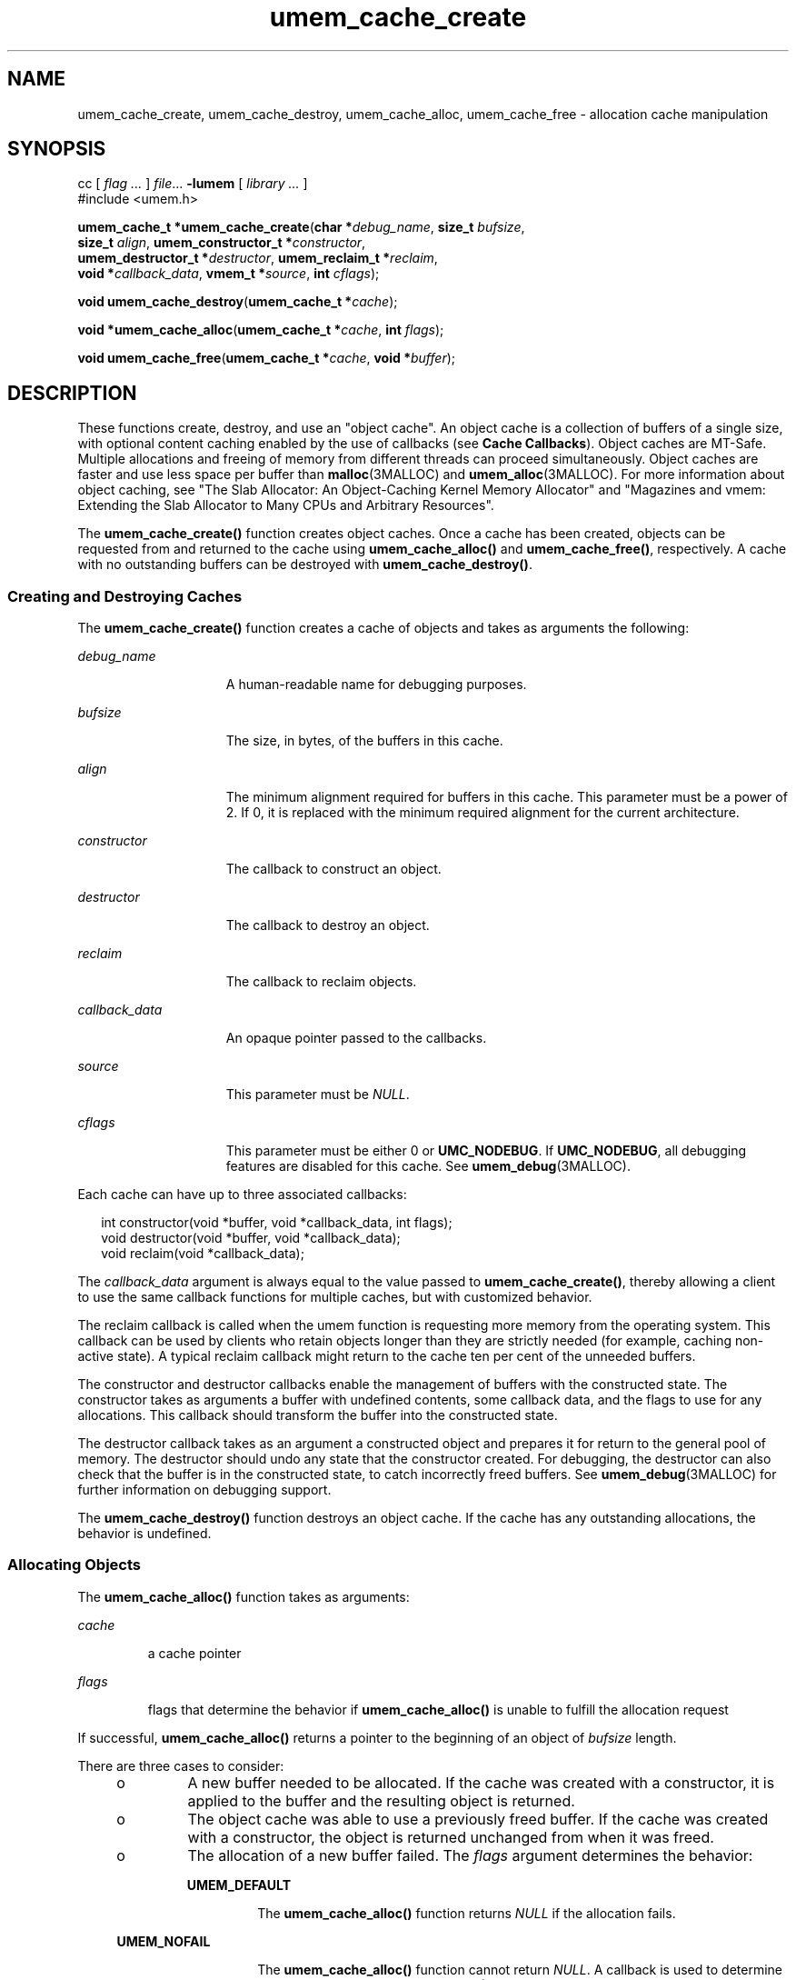 '\" te
.\" CDDL HEADER START
.\"
.\" The contents of this file are subject to the terms of the
.\" Common Development and Distribution License (the "License").
.\" You may not use this file except in compliance with the License.
.\"
.\" You can obtain a copy of the license at usr/src/OPENSOLARIS.LICENSE
.\" or http://www.opensolaris.org/os/licensing.
.\" See the License for the specific language governing permissions
.\" and limitations under the License.
.\"
.\" When distributing Covered Code, include this CDDL HEADER in each
.\" file and include the License file at usr/src/OPENSOLARIS.LICENSE.
.\" If applicable, add the following below this CDDL HEADER, with the
.\" fields enclosed by brackets "[]" replaced with your own identifying
.\" information: Portions Copyright [yyyy] [name of copyright owner]
.\"
.\" CDDL HEADER END
.\" Copyright (c) 2003, Sun Microsystems, Inc. All Rights Reserved.
.TH umem_cache_create 3MALLOC "4 Nov 2003" "SunOS 5.11" "Memory Allocation Library Functions"
.SH NAME
umem_cache_create, umem_cache_destroy, umem_cache_alloc, umem_cache_free \- allocation cache manipulation
.SH SYNOPSIS
.LP
.nf
cc [ \fIflag \&.\|.\|.\fR ] \fIfile\fR\&.\|.\|. \fB-lumem\fR [ \fIlibrary \&.\|.\|.\fR ]
#include <umem.h>

\fBumem_cache_t *\fR\fBumem_cache_create\fR(\fBchar *\fR\fIdebug_name\fR, \fBsize_t\fR \fIbufsize\fR,
    \fBsize_t\fR \fIalign\fR, \fBumem_constructor_t *\fR\fIconstructor\fR,
    \fBumem_destructor_t *\fR\fIdestructor\fR, \fBumem_reclaim_t *\fR\fIreclaim\fR,
    \fBvoid *\fR\fIcallback_data\fR, \fBvmem_t *\fR\fIsource\fR, \fBint\fR \fIcflags\fR);
.fi
.LP
.nf
\fBvoid\fR \fBumem_cache_destroy\fR(\fBumem_cache_t *\fR\fIcache\fR);
.fi
.LP
.nf
\fBvoid *\fR\fBumem_cache_alloc\fR(\fBumem_cache_t *\fR\fIcache\fR, \fBint\fR \fIflags\fR);
.fi
.LP
.nf
\fBvoid\fR \fBumem_cache_free\fR(\fBumem_cache_t *\fR\fIcache\fR, \fBvoid *\fR\fIbuffer\fR);
.fi

.SH DESCRIPTION

.LP
These functions create, destroy, and use an "object cache".  An object cache is a collection of buffers of a single size, with optional content caching enabled by the use of callbacks (see \fBCache Callbacks\fR).  Object caches are MT-Safe. Multiple allocations and freeing of
memory from different threads can proceed simultaneously.  Object caches are faster and use less space per buffer than
\fBmalloc\fR(3MALLOC) and
\fBumem_alloc\fR(3MALLOC).  For more information about object caching, see "The Slab Allocator: An Object-Caching Kernel Memory Allocator" and "Magazines
and vmem: Extending the Slab Allocator to Many CPUs and Arbitrary Resources".
.sp

.LP
The \fBumem_cache_create()\fR function creates object caches. Once a cache has been created, objects can be requested from and returned to the cache using \fBumem_cache_alloc()\fR and \fBumem_cache_free()\fR, respectively. A cache with no outstanding
buffers can be destroyed with \fBumem_cache_destroy()\fR.
.sp

.SS Creating and Destroying Caches

.LP
The \fBumem_cache_create()\fR function creates a cache of objects and takes as arguments the following:
.sp

.sp
.ne 2
.mk
.na
\fB\fIdebug_name\fR\fR
.ad
.RS 15n
.rt
A human-readable name for debugging purposes.
.sp

.RE

.sp
.ne 2
.mk
.na
\fB\fIbufsize\fR\fR
.ad
.RS 15n
.rt
The size, in bytes, of the buffers in this cache.
.sp

.RE

.sp
.ne 2
.mk
.na
\fB\fIalign\fR\fR
.ad
.RS 15n
.rt
The minimum alignment required for buffers in this cache. This parameter must be a power of 2. If 0, it is replaced with the minimum required alignment for the current architecture.
.sp

.RE

.sp
.ne 2
.mk
.na
\fB\fIconstructor\fR\fR
.ad
.RS 15n
.rt
The callback to construct an object.
.sp

.RE

.sp
.ne 2
.mk
.na
\fB\fIdestructor\fR\fR
.ad
.RS 15n
.rt
The callback to destroy an object.
.sp

.RE

.sp
.ne 2
.mk
.na
\fB\fIreclaim\fR\fR
.ad
.RS 15n
.rt
The callback to reclaim objects.
.sp

.RE

.sp
.ne 2
.mk
.na
\fB\fIcallback_data\fR\fR
.ad
.RS 15n
.rt
An opaque pointer passed to the callbacks.
.sp

.RE

.sp
.ne 2
.mk
.na
\fB\fIsource\fR\fR
.ad
.RS 15n
.rt
This parameter must be \fINULL\fR.
.sp

.RE

.sp
.ne 2
.mk
.na
\fB\fIcflags\fR\fR
.ad
.RS 15n
.rt
This parameter must be either 0 or \fBUMC_NODEBUG\fR. If \fBUMC_NODEBUG\fR, all debugging features are disabled for this cache. See
\fBumem_debug\fR(3MALLOC).
.sp

.RE

.LP
Each cache can have up to three associated callbacks:
.sp

.LP
.in +2
.nf
int constructor(void *buffer, void *callback_data, int flags);
void destructor(void *buffer, void *callback_data);
void reclaim(void *callback_data);
.fi
.in -2

.LP
The \fIcallback_data\fR argument is always equal to the value passed to \fBumem_cache_create()\fR, thereby allowing a client to use the same callback functions for multiple caches, but with customized behavior.
.sp

.LP
The reclaim callback is called when the umem function is requesting more memory from the operating system. This callback can be used by clients who retain objects longer than they are strictly needed (for example, caching non-active state).  A typical reclaim callback might return to the
cache ten per cent of the unneeded buffers.
.sp

.LP
The constructor and destructor callbacks enable the management of buffers with the constructed state. The constructor takes as arguments a buffer with undefined contents, some callback data, and the flags to use for any allocations. This callback should transform the buffer into the constructed
state.
.sp

.LP
The destructor callback takes as an argument a constructed object and prepares it for return to the general pool of memory.  The destructor should undo any state that the constructor created.  For debugging, the destructor can also check that the buffer is in the constructed state, to catch
incorrectly freed buffers.  See
\fBumem_debug\fR(3MALLOC) for further information on debugging support.
.sp

.LP
The \fBumem_cache_destroy()\fR function destroys an object cache. If the cache has any outstanding allocations, the behavior is undefined.
.sp

.SS Allocating Objects

.LP
The \fBumem_cache_alloc()\fR function takes as arguments:
.sp

.sp
.ne 2
.mk
.na
\fB\fIcache\fR\fR
.ad
.RS 7n
.rt
a cache pointer
.sp

.RE

.sp
.ne 2
.mk
.na
\fB\fIflags\fR\fR
.ad
.RS 7n
.rt
flags that determine the behavior if \fBumem_cache_alloc()\fR is unable to fulfill the allocation request
.sp

.RE

.LP
If successful, \fBumem_cache_alloc()\fR returns a pointer to the beginning of an object of \fIbufsize\fR length.
.sp

.LP
There are three cases to consider:
.sp

.sp
.RS +4
.TP
.ie t \(bu
.el o
A new buffer needed to be allocated. If the cache was created with a constructor, it is applied to the buffer and the resulting object is returned.
.sp

.RE

.sp
.RS +4
.TP
.ie t \(bu
.el o
The object cache was able to use a previously freed buffer.  If the cache was created with a constructor, the object is returned unchanged from when it was freed.
.sp

.RE

.sp
.RS +4
.TP
.ie t \(bu
.el o
The allocation of a new buffer failed. The \fIflags\fR argument determines the behavior:
.sp

.sp
.ne 2
.mk
.na
\fB\fBUMEM_DEFAULT\fR\fR
.ad
.RS 14n
.rt
The \fBumem_cache_alloc()\fR function returns \fINULL\fR if the allocation fails.
.sp

.RE

.sp
.ne 2
.mk
.na
\fB\fBUMEM_NOFAIL\fR\fR
.ad
.RS 14n
.rt
The \fBumem_cache_alloc()\fR function cannot return \fINULL\fR. A callback is used to determine what action occurs. See
\fBumem_alloc\fR(3MALLOC) for more information.
.sp

.RE

.RE

.SS Freeing Objects

.LP
The \fBumem_cache_free()\fR function takes as arguments:
.sp

.sp
.ne 2
.mk
.na
\fB\fIcache\fR\fR
.ad
.RS 7n
.rt
a cache pointer
.sp

.RE

.sp
.ne 2
.mk
.na
\fB\fIbuf\fR\fR
.ad
.RS 7n
.rt
a pointer previously returned from \fBumem_cache_alloc()\fR. This argument must not be \fINULL\fR.
.sp

.RE

.LP
If the cache was created with a constructor callback, the object must be returned to the constructed state before it is freed.
.sp

.LP
Undefined behavior results if an object is freed multiple times, if an object is modified after it is freed, or if an object is freed to a cache other than the one from which it was allocated.
.sp

.SS Caches with Constructors

.LP
When a constructor callback is in use, there is essentially a contract between the cache and its clients.  The cache guarantees that all objects returned from \fBumem_cache_alloc()\fR will be in the constructed state, and the client guarantees that it will return the object
to the constructed state before handing it to \fBumem_cache_free()\fR.
.sp

.SH RETURN VALUES

.LP
Upon failure, the \fBumem_cache_create()\fR function returns a null pointer.
.sp

.SH ERRORS

.LP
The \fBumem_cache_create()\fR function will fail if:
.sp

.sp
.ne 2
.mk
.na
\fB\fBEAGAIN\fR\fR
.ad
.RS 8n
.rt
There is not enough memory available to allocate the cache data structure.
.sp

.RE

.sp
.ne 2
.mk
.na
\fB\fBEINVAL\fR\fR
.ad
.RS 8n
.rt
The \fIdebug_name\fR argument is \fINULL\fR, the \fIalign\fR argument is not a power of two or is larger than the system pagesize, or the \fIbufsize\fR argument is 0.
.sp

.RE

.sp
.ne 2
.mk
.na
\fB\fBENOMEM\fR\fR
.ad
.RS 8n
.rt
The \fBlibumem\fR library could not be initialized, or the \fIbufsize\fR argument is too large and its use would cause integer overflow to occur.
.sp

.RE

.SH EXAMPLES
.LP
\fBExample 1 \fRUse a fixed-size structure with no constructor callback.

.LP
.in +2
.nf
#include <umem.h>

typedef struct my_obj {
    long my_data1;
} my_obj_t;

/*
* my_objs can be freed at any time.  The contents of
* my_data1 is undefined at allocation time.
*/

umem_cache_t *my_obj_cache;

\&...
my_obj_cache = umem_cache_create("my_obj", sizeof (my_obj_t),
   0, NULL, NULL, NULL, NULL, NULL, 0);
\&...
my_obj_t *cur = umem_cache_alloc(my_obj_cache, UMEM_DEFAULT);
\&...
/* use cur */
\&...
umem_cache_free(my_obj_cache, cur);
\&...
.fi
.in -2
.LP
\fBExample 2 \fRUse an object with a mutex.

.LP
.in +2
.nf
#define _REENTRANT
#include <synch.h>
#include <umem.h>

typedef struct my_obj {
         mutex_t my_mutex;
         long my_data;
} my_obj_t;

/*
* my_objs can only be freed when my_mutex is unlocked.
*/
int
my_obj_constructor(void *buf, void *ignored, int flags)
{
         my_obj_t *myobj = buf;

         (void) mutex_init(&my_obj->my_mutex, USYNC_THREAD, NULL);

         return (0);
}

void
my_obj_destructor(void *buf, void *ignored)
{
         my_obj_t *myobj = buf;

         (void) mutex_destroy(&my_obj->my_mutex);
}

umem_cache_t *my_obj_cache;

\&...
my_obj_cache = umem_cache_create("my_obj", sizeof (my_obj_t),
   0, my_obj_constructor, my_obj_destructor, NULL, NULL,
        NULL, 0);
\&...
my_obj_t *cur = umem_cache_alloc(my_obj_cache, UMEM_DEFAULT);
cur->my_data = 0;       /* cannot assume anything about my_data */
\&...
umem_cache_free(my_obj_cache, cur);
\&...
.fi
.in -2
.LP
\fBExample 3 \fRUse a more complex object with a mutex.

.LP
.in +2
.nf
#define _REENTRANT
#include <assert.h>
#include <synch.h>
#include <umem.h>

typedef struct my_obj {
         mutex_t my_mutex;
         cond_t my_cv;
         struct bar *my_barlist;
         unsigned my_refcount;
} my_obj_t;

/*
* my_objs can only be freed when my_barlist == NULL,
* my_refcount == 0, there are no waiters on my_cv, and
* my_mutex is unlocked.
*/

int
my_obj_constructor(void *buf, void *ignored, int flags)
{
         my_obj_t *myobj = buf;

         (void) mutex_init(&my_obj->my_mutex, USYNC_THREAD, NULL);
         (void) cond_init(&my_obj->my_cv, USYNC_THREAD, NULL);
         myobj->my_barlist = NULL;
         myobj->my_refcount = 0;

         return (0);
}

void
my_obj_destructor(void *buf, void *ignored)
{
         my_obj_t *myobj = buf;

         assert(myobj->my_refcount == 0);
         assert(myobj->my_barlist == NULL);
         (void) cond_destroy(&my_obj->my_cv);
         (void) mutex_destroy(&my_obj->my_mutex);
}

umem_cache_t *my_obj_cache;

\&...
my_obj_cache = umem_cache_create("my_obj", sizeof (my_obj_t),
   0, my_obj_constructor, my_obj_destructor, NULL, NULL,
        NULL, 0);
\&...
my_obj_t *cur = umem_cache_alloc(my_obj_cache, UMEM_DEFAULT);
\&...
/* use cur */
\&...
umem_cache_free(my_obj_cache, cur);
\&...
.fi
.in -2
.LP
\fBExample 4 \fRUse objects with a subordinate buffer while reusing callbacks.

.LP
.in +2
.nf
#include assert.h>
#include umem.h>

typedef struct my_obj {
         char *my_buffer;
         size_t my_size;
} my_obj_t;

/*
* my_size and the my_buffer pointer should never be changed
*/

int
my_obj_constructor(void *buf, void *arg, int flags)
{
         size_t sz = (size_t)arg;

         my_obj_t *myobj = buf;

         if ((myobj->my_buffer = umem_alloc(sz, flags)) == NULL)
               return (1);

         my_size = sz;

         return (0);
}

void
my_obj_destructor(void *buf, void *arg)
{
         size_t sz = (size_t)arg;

         my_obj_t *myobj = buf;

         assert(sz == buf->my_size);
         umem_free(myobj->my_buffer, sz);
}

\&...
umem_cache_t *my_obj_4k_cache;
umem_cache_t *my_obj_8k_cache;
\&...
my_obj_cache_4k = umem_cache_create("my_obj_4k", sizeof (my_obj_t),
        0, my_obj_constructor, my_obj_destructor, NULL,
        (void *)4096, NULL, 0);

my_obj_cache_8k = umem_cache_create("my_obj_8k", sizeof (my_obj_t),
        0, my_obj_constructor, my_obj_destructor, NULL,
        (void *)8192, NULL, 0);
\&...
my_obj_t *my_obj_4k = umem_cache_alloc(my_obj_4k_cache,
        UMEM_DEFAULT);
my_obj_t *my_obj_8k = umem_cache_alloc(my_obj_8k_cache,
        UMEM_DEFAULT);
/* no assumptions should be made about the contents
of the buffers */
\&...
/* make sure to return them to the correct cache */
umem_cache_free(my_obj_4k_cache, my_obj_4k);
umem_cache_free(my_obj_8k_cache, my_obj_8k);
\&...
.fi
.in -2

.LP
See the \fBEXAMPLES\fR section of
\fBumem_alloc\fR(3MALLOC) for examples involving the \fBUMEM_NOFAIL\fR flag.
.sp

.SH ATTRIBUTES

.LP
See
\fBattributes\fR(5) for descriptions of the following attributes:
.sp

.LP

.sp
.TS
tab() box;
cw(2.75i) |cw(2.75i)
lw(2.75i) |lw(2.75i)
.
ATTRIBUTE TYPEATTRIBUTE VALUE
_
Interface StabilityEvolving
_
MT-LevelMT-Safe
.TE

.SH SEE ALSO

.LP

\fBsetcontext\fR(2),
\fBatexit\fR(3C),
\fBlibumem\fR(3LIB),
\fBlongjmp\fR(3C),
\fBswapcontext\fR(3C),
\fBthr_exit\fR(3C),
\fBumem_alloc\fR(3MALLOC),
\fBumem_debug\fR(3MALLOC),
\fBattributes\fR(5)
.sp

.LP
Bonwick, Jeff, "The Slab Allocator: An Object-Caching Kernel Memory Allocator", Proceedings of the Summer 1994 Usenix Conference.
.sp

.LP
Bonwick, Jeff and Jonathan Adams, "Magazines and vmem: Extending the Slab Allocator to Many CPUs and Arbitrary Resources", Proceedings of the Summer 2001 Usenix Conference.
.sp

.SH WARNINGS

.LP
Any of the following can cause undefined results:
.sp

.sp
.RS +4
.TP
.ie t \(bu
.el o
Destroying a cache that has outstanding allocated buffers.
.sp

.RE

.sp
.RS +4
.TP
.ie t \(bu
.el o
Using a cache after it has been destroyed.
.sp

.RE

.sp
.RS +4
.TP
.ie t \(bu
.el o
Calling \fBumem_cache_free()\fR on the same buffer multiple times.
.sp

.RE

.sp
.RS +4
.TP
.ie t \(bu
.el o
Passing a \fINULL\fR pointer to \fBumem_cache_free()\fR.
.sp

.RE

.sp
.RS +4
.TP
.ie t \(bu
.el o
Writing past the end of a buffer.
.sp

.RE

.sp
.RS +4
.TP
.ie t \(bu
.el o
Reading from or writing to a buffer after it has been freed.
.sp

.RE

.sp
.RS +4
.TP
.ie t \(bu
.el o
Performing \fBUMEM_NOFAIL\fR allocations from an
\fBatexit\fR(3C) handler.
.sp

.RE

.LP
Per-cache callbacks can be called from a variety of contexts. The use of functions that modify the active context, such as
\fBsetcontext\fR(2),
\fBswapcontext\fR(3C), and
\fBthr_exit\fR(3C),
or functions that are unsafe for use in multithreaded applications, such as
\fBlongjmp\fR(3C) and
\fBsiglongjmp\fR(3C), result in undefined behavior.
.sp

.LP
A constructor callback that performs allocations must pass its \fIflags\fR argument unchanged to
\fBumem_alloc\fR(3MALLOC) and \fBumem_cache_alloc()\fR. Any allocations made with a different flags argument results in undefined behavior.  The constructor must correctly handle the failure of any allocations it makes.
.sp

.SH NOTES

.LP
Object caches make the following guarantees about objects:
.sp

.sp
.RS +4
.TP
.ie t \(bu
.el o
If the cache has a constructor callback, it is applied to every object before it is returned from \fBumem_cache_alloc()\fR for the first time.
.sp

.RE

.sp
.RS +4
.TP
.ie t \(bu
.el o
If the cache has a constructor callback, an object passed to \fBumem_cache_free()\fR and later returned from \fBumem_cache_alloc()\fR is not modified between the two events.
.sp

.RE

.sp
.RS +4
.TP
.ie t \(bu
.el o
If the cache has a destructor, it is applied to all objects before their underlying storage is returned.
.sp

.RE

.LP
No other guarantees are made. In particular, even if there are buffers recently freed to the cache, \fBumem_cache_alloc()\fR can fail.
.sp
